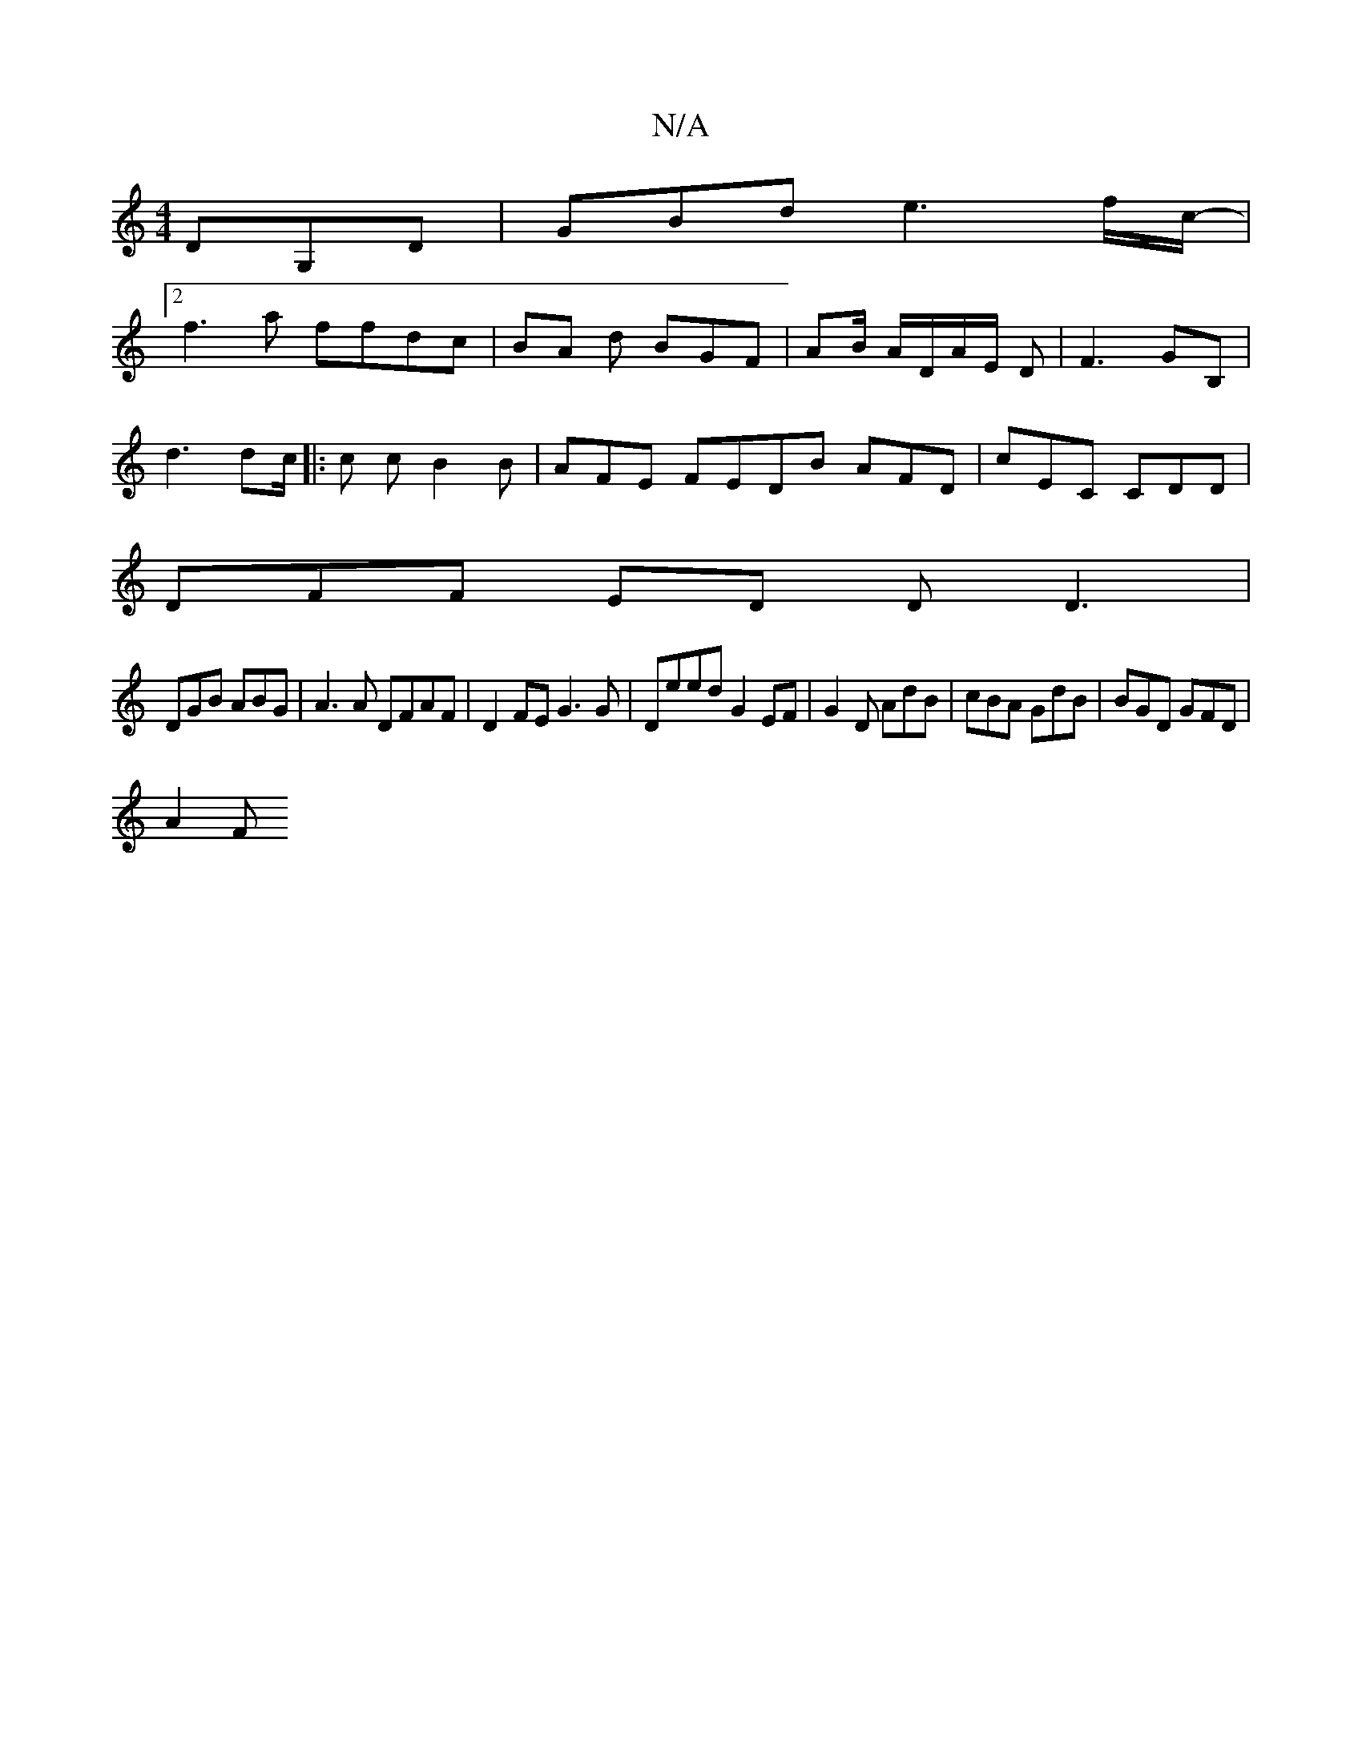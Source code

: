 X:1
T:N/A
M:4/4
R:N/A
K:Cmajor
DG,D | GBd e3 f/c/-|
[2 f3a ffdc|BA d BGF|AB/ A/D/A/E/ D | F3 GB,|
d3 dc/|: c c B2 B|AFE FEDB AFD|cEC CDD|
DFF ED D D3 |
DGB ABG|A3A DFAF | D2 FE G3G | Deed G2 EF | G2 D AdB | cBA GdB | BGD GFD |
A2 F